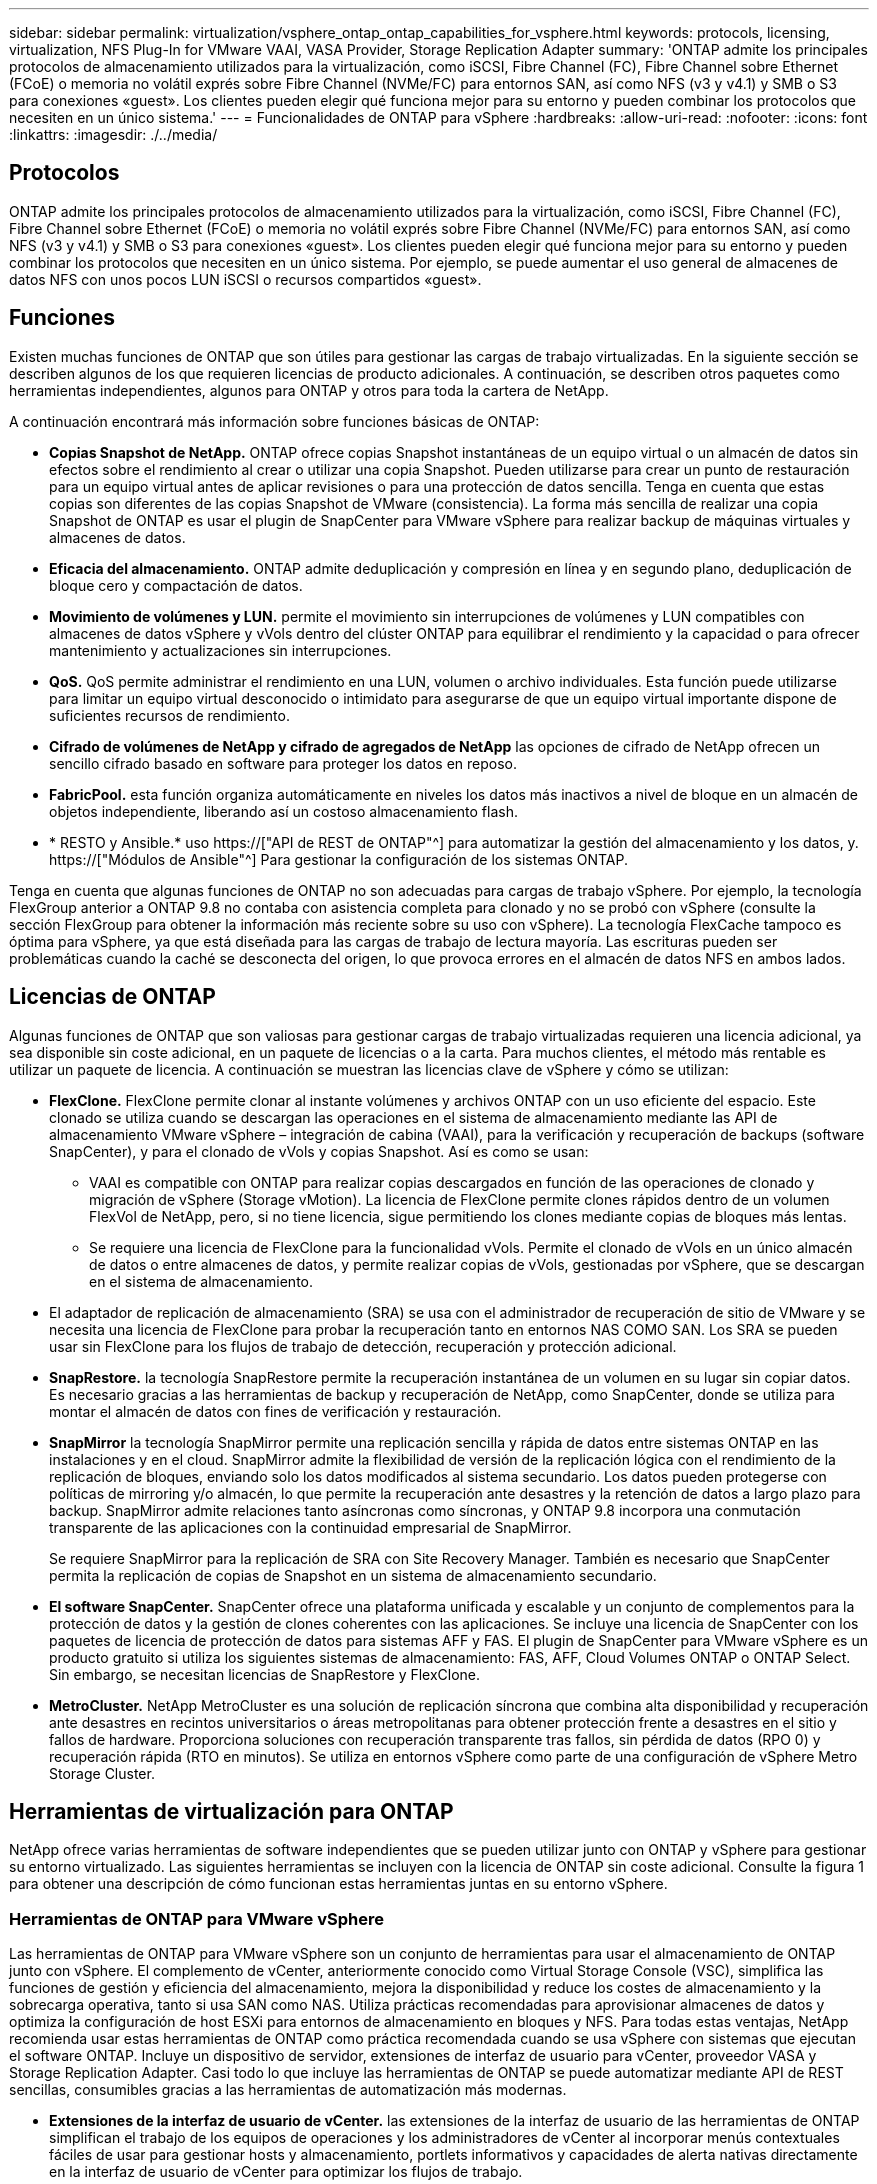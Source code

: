---
sidebar: sidebar 
permalink: virtualization/vsphere_ontap_ontap_capabilities_for_vsphere.html 
keywords: protocols, licensing, virtualization, NFS Plug-In for VMware VAAI, VASA Provider, Storage Replication Adapter 
summary: 'ONTAP admite los principales protocolos de almacenamiento utilizados para la virtualización, como iSCSI, Fibre Channel (FC), Fibre Channel sobre Ethernet (FCoE) o memoria no volátil exprés sobre Fibre Channel (NVMe/FC) para entornos SAN, así como NFS (v3 y v4.1) y SMB o S3 para conexiones «guest». Los clientes pueden elegir qué funciona mejor para su entorno y pueden combinar los protocolos que necesiten en un único sistema.' 
---
= Funcionalidades de ONTAP para vSphere
:hardbreaks:
:allow-uri-read: 
:nofooter: 
:icons: font
:linkattrs: 
:imagesdir: ./../media/




== Protocolos

ONTAP admite los principales protocolos de almacenamiento utilizados para la virtualización, como iSCSI, Fibre Channel (FC), Fibre Channel sobre Ethernet (FCoE) o memoria no volátil exprés sobre Fibre Channel (NVMe/FC) para entornos SAN, así como NFS (v3 y v4.1) y SMB o S3 para conexiones «guest». Los clientes pueden elegir qué funciona mejor para su entorno y pueden combinar los protocolos que necesiten en un único sistema. Por ejemplo, se puede aumentar el uso general de almacenes de datos NFS con unos pocos LUN iSCSI o recursos compartidos «guest».



== Funciones

Existen muchas funciones de ONTAP que son útiles para gestionar las cargas de trabajo virtualizadas. En la siguiente sección se describen algunos de los que requieren licencias de producto adicionales. A continuación, se describen otros paquetes como herramientas independientes, algunos para ONTAP y otros para toda la cartera de NetApp.

A continuación encontrará más información sobre funciones básicas de ONTAP:

* *Copias Snapshot de NetApp.* ONTAP ofrece copias Snapshot instantáneas de un equipo virtual o un almacén de datos sin efectos sobre el rendimiento al crear o utilizar una copia Snapshot. Pueden utilizarse para crear un punto de restauración para un equipo virtual antes de aplicar revisiones o para una protección de datos sencilla. Tenga en cuenta que estas copias son diferentes de las copias Snapshot de VMware (consistencia). La forma más sencilla de realizar una copia Snapshot de ONTAP es usar el plugin de SnapCenter para VMware vSphere para realizar backup de máquinas virtuales y almacenes de datos.
* *Eficacia del almacenamiento.* ONTAP admite deduplicación y compresión en línea y en segundo plano, deduplicación de bloque cero y compactación de datos.
* *Movimiento de volúmenes y LUN.* permite el movimiento sin interrupciones de volúmenes y LUN compatibles con almacenes de datos vSphere y vVols dentro del clúster ONTAP para equilibrar el rendimiento y la capacidad o para ofrecer mantenimiento y actualizaciones sin interrupciones.
* *QoS.* QoS permite administrar el rendimiento en una LUN, volumen o archivo individuales. Esta función puede utilizarse para limitar un equipo virtual desconocido o intimidato para asegurarse de que un equipo virtual importante dispone de suficientes recursos de rendimiento.
* *Cifrado de volúmenes de NetApp y cifrado de agregados de NetApp* las opciones de cifrado de NetApp ofrecen un sencillo cifrado basado en software para proteger los datos en reposo.
* *FabricPool.* esta función organiza automáticamente en niveles los datos más inactivos a nivel de bloque en un almacén de objetos independiente, liberando así un costoso almacenamiento flash.
* * RESTO y Ansible.* uso https://["API de REST de ONTAP"^] para automatizar la gestión del almacenamiento y los datos, y. https://["Módulos de Ansible"^] Para gestionar la configuración de los sistemas ONTAP.


Tenga en cuenta que algunas funciones de ONTAP no son adecuadas para cargas de trabajo vSphere. Por ejemplo, la tecnología FlexGroup anterior a ONTAP 9.8 no contaba con asistencia completa para clonado y no se probó con vSphere (consulte la sección FlexGroup para obtener la información más reciente sobre su uso con vSphere). La tecnología FlexCache tampoco es óptima para vSphere, ya que está diseñada para las cargas de trabajo de lectura mayoría. Las escrituras pueden ser problemáticas cuando la caché se desconecta del origen, lo que provoca errores en el almacén de datos NFS en ambos lados.



== Licencias de ONTAP

Algunas funciones de ONTAP que son valiosas para gestionar cargas de trabajo virtualizadas requieren una licencia adicional, ya sea disponible sin coste adicional, en un paquete de licencias o a la carta. Para muchos clientes, el método más rentable es utilizar un paquete de licencia. A continuación se muestran las licencias clave de vSphere y cómo se utilizan:

* *FlexClone.* FlexClone permite clonar al instante volúmenes y archivos ONTAP con un uso eficiente del espacio. Este clonado se utiliza cuando se descargan las operaciones en el sistema de almacenamiento mediante las API de almacenamiento VMware vSphere – integración de cabina (VAAI), para la verificación y recuperación de backups (software SnapCenter), y para el clonado de vVols y copias Snapshot. Así es como se usan:
+
** VAAI es compatible con ONTAP para realizar copias descargados en función de las operaciones de clonado y migración de vSphere (Storage vMotion). La licencia de FlexClone permite clones rápidos dentro de un volumen FlexVol de NetApp, pero, si no tiene licencia, sigue permitiendo los clones mediante copias de bloques más lentas.
** Se requiere una licencia de FlexClone para la funcionalidad vVols. Permite el clonado de vVols en un único almacén de datos o entre almacenes de datos, y permite realizar copias de vVols, gestionadas por vSphere, que se descargan en el sistema de almacenamiento.


* El adaptador de replicación de almacenamiento (SRA) se usa con el administrador de recuperación de sitio de VMware y se necesita una licencia de FlexClone para probar la recuperación tanto en entornos NAS COMO SAN. Los SRA se pueden usar sin FlexClone para los flujos de trabajo de detección, recuperación y protección adicional.
* *SnapRestore.* la tecnología SnapRestore permite la recuperación instantánea de un volumen en su lugar sin copiar datos. Es necesario gracias a las herramientas de backup y recuperación de NetApp, como SnapCenter, donde se utiliza para montar el almacén de datos con fines de verificación y restauración.
* *SnapMirror* la tecnología SnapMirror permite una replicación sencilla y rápida de datos entre sistemas ONTAP en las instalaciones y en el cloud. SnapMirror admite la flexibilidad de versión de la replicación lógica con el rendimiento de la replicación de bloques, enviando solo los datos modificados al sistema secundario. Los datos pueden protegerse con políticas de mirroring y/o almacén, lo que permite la recuperación ante desastres y la retención de datos a largo plazo para backup. SnapMirror admite relaciones tanto asíncronas como síncronas, y ONTAP 9.8 incorpora una conmutación transparente de las aplicaciones con la continuidad empresarial de SnapMirror.
+
Se requiere SnapMirror para la replicación de SRA con Site Recovery Manager. También es necesario que SnapCenter permita la replicación de copias de Snapshot en un sistema de almacenamiento secundario.

* *El software SnapCenter.* SnapCenter ofrece una plataforma unificada y escalable y un conjunto de complementos para la protección de datos y la gestión de clones coherentes con las aplicaciones. Se incluye una licencia de SnapCenter con los paquetes de licencia de protección de datos para sistemas AFF y FAS. El plugin de SnapCenter para VMware vSphere es un producto gratuito si utiliza los siguientes sistemas de almacenamiento: FAS, AFF, Cloud Volumes ONTAP o ONTAP Select. Sin embargo, se necesitan licencias de SnapRestore y FlexClone.
* *MetroCluster.* NetApp MetroCluster es una solución de replicación síncrona que combina alta disponibilidad y recuperación ante desastres en recintos universitarios o áreas metropolitanas para obtener protección frente a desastres en el sitio y fallos de hardware. Proporciona soluciones con recuperación transparente tras fallos, sin pérdida de datos (RPO 0) y recuperación rápida (RTO en minutos). Se utiliza en entornos vSphere como parte de una configuración de vSphere Metro Storage Cluster.




== Herramientas de virtualización para ONTAP

NetApp ofrece varias herramientas de software independientes que se pueden utilizar junto con ONTAP y vSphere para gestionar su entorno virtualizado. Las siguientes herramientas se incluyen con la licencia de ONTAP sin coste adicional. Consulte la figura 1 para obtener una descripción de cómo funcionan estas herramientas juntas en su entorno vSphere.



=== Herramientas de ONTAP para VMware vSphere

Las herramientas de ONTAP para VMware vSphere son un conjunto de herramientas para usar el almacenamiento de ONTAP junto con vSphere. El complemento de vCenter, anteriormente conocido como Virtual Storage Console (VSC), simplifica las funciones de gestión y eficiencia del almacenamiento, mejora la disponibilidad y reduce los costes de almacenamiento y la sobrecarga operativa, tanto si usa SAN como NAS. Utiliza prácticas recomendadas para aprovisionar almacenes de datos y optimiza la configuración de host ESXi para entornos de almacenamiento en bloques y NFS. Para todas estas ventajas, NetApp recomienda usar estas herramientas de ONTAP como práctica recomendada cuando se usa vSphere con sistemas que ejecutan el software ONTAP. Incluye un dispositivo de servidor, extensiones de interfaz de usuario para vCenter, proveedor VASA y Storage Replication Adapter. Casi todo lo que incluye las herramientas de ONTAP se puede automatizar mediante API de REST sencillas, consumibles gracias a las herramientas de automatización más modernas.

* *Extensiones de la interfaz de usuario de vCenter.* las extensiones de la interfaz de usuario de las herramientas de ONTAP simplifican el trabajo de los equipos de operaciones y los administradores de vCenter al incorporar menús contextuales fáciles de usar para gestionar hosts y almacenamiento, portlets informativos y capacidades de alerta nativas directamente en la interfaz de usuario de vCenter para optimizar los flujos de trabajo.
* *Proveedor VASA para ONTAP.* el Proveedor VASA para ONTAP es compatible con el marco de trabajo VMware vStorage APIs for Storage Awareness (VASA). Se suministra como parte de las herramientas de ONTAP para VMware vSphere como un dispositivo virtual único para facilitar la puesta en marcha. EL proveedor DE VASA conecta vCenter Server con ONTAP para ayudar en el aprovisionamiento y la supervisión del almacenamiento de máquinas virtuales. Permite el soporte de VMware Virtual Volumes (vVols), la gestión de los perfiles de las funcionalidades del almacenamiento y el rendimiento vVols individual, y las alarmas para supervisar la capacidad y el cumplimiento de los perfiles.
* *Storage Replication Adapter.* el SRA se utiliza junto con VMware Site Recovery Manager (SRM) para gestionar la replicación de datos entre sitios de producción y de recuperación ante desastres y probar las réplicas de recuperación ante desastres de forma no disruptiva. Ayuda a automatizar las tareas de identificación, recuperación y protección. Incluye tanto un dispositivo de servidor SRA como adaptadores SRA para el servidor SRM de Windows y el dispositivo SRM.


La figura siguiente muestra las herramientas de ONTAP para vSphere.

image:vsphere_ontap_image1.png["Error: Falta la imagen gráfica"]



=== Plugin NFS para VAAI de VMware

El plugin de NetApp NFS para VMware VAAI es un plugin para hosts ESXi que permite usar funciones VAAI con almacenes de datos NFS en ONTAP. Admite la descarga de copias para operaciones de clonado, la reserva de espacio para archivos gruesos de discos virtuales y la descarga de copias de Snapshot. La descarga de operaciones de copia en el almacenamiento no es necesariamente más rápida de completarse, pero reduce los requisitos de ancho de banda de red y libera a recursos del host, como ciclos de CPU, búferes y colas. Puede usar las herramientas de ONTAP para VMware vSphere para instalar el plugin en hosts ESXi o, si es compatible, vSphere Lifecycle Manager (VLCM).
